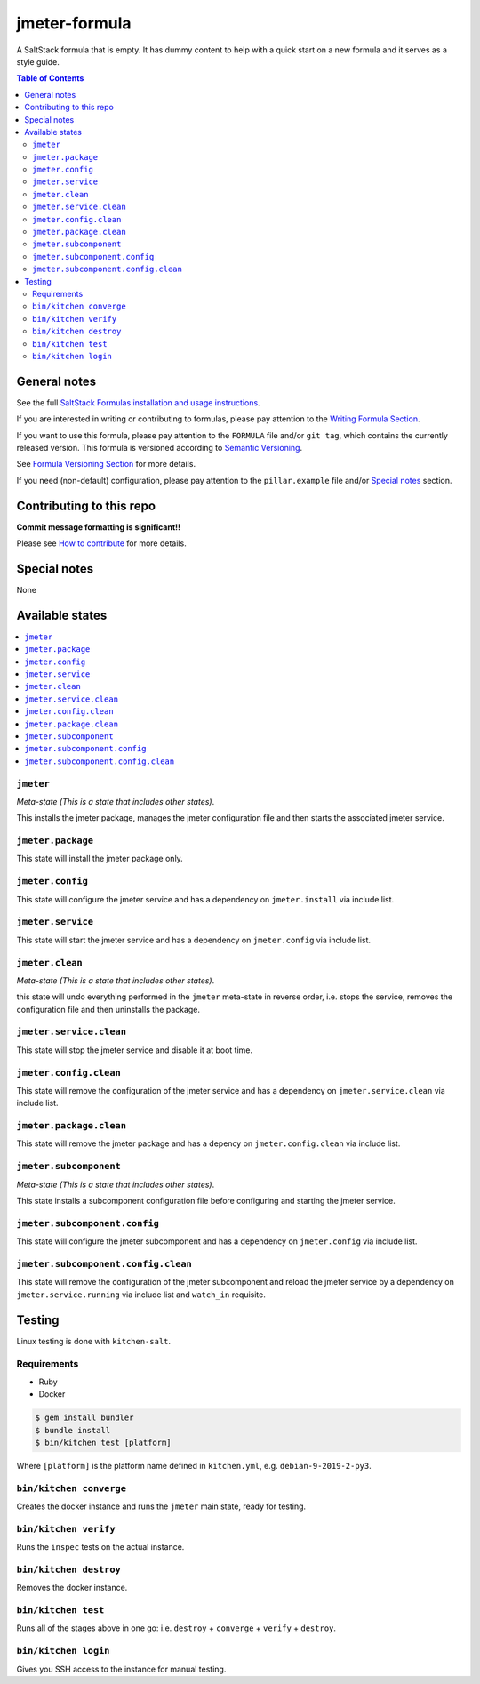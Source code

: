 .. _readme:

jmeter-formula
================

|img_travis| |img_sr|

.. |img_travis| image:: https://travis-ci.com/saltstack-formulas/jmeter-formula.svg?branch=master
   :alt: Travis CI Build Status
   :scale: 100%
   :target: https://travis-ci.com/saltstack-formulas/jmeter-formula
.. |img_sr| image:: https://img.shields.io/badge/%20%20%F0%9F%93%A6%F0%9F%9A%80-semantic--release-e10079.svg
   :alt: Semantic Release
   :scale: 100%
   :target: https://github.com/semantic-release/semantic-release

A SaltStack formula that is empty. It has dummy content to help with a quick
start on a new formula and it serves as a style guide.

.. contents:: **Table of Contents**

General notes
-------------

See the full `SaltStack Formulas installation and usage instructions
<https://docs.saltstack.com/en/latest/topics/development/conventions/formulas.html>`_.

If you are interested in writing or contributing to formulas, please pay attention to the `Writing Formula Section
<https://docs.saltstack.com/en/latest/topics/development/conventions/formulas.html#writing-formulas>`_.

If you want to use this formula, please pay attention to the ``FORMULA`` file and/or ``git tag``,
which contains the currently released version. This formula is versioned according to `Semantic Versioning <http://semver.org/>`_.

See `Formula Versioning Section <https://docs.saltstack.com/en/latest/topics/development/conventions/formulas.html#versioning>`_ for more details.

If you need (non-default) configuration, please pay attention to the ``pillar.example`` file and/or `Special notes`_ section.

Contributing to this repo
-------------------------

**Commit message formatting is significant!!**

Please see `How to contribute <https://github.com/saltstack-formulas/.github/blob/master/CONTRIBUTING.rst>`_ for more details.

Special notes
-------------

None

Available states
----------------

.. contents::
   :local:

``jmeter``
^^^^^^^^^^^^

*Meta-state (This is a state that includes other states)*.

This installs the jmeter package,
manages the jmeter configuration file and then
starts the associated jmeter service.

``jmeter.package``
^^^^^^^^^^^^^^^^^^^^

This state will install the jmeter package only.

``jmeter.config``
^^^^^^^^^^^^^^^^^^^

This state will configure the jmeter service and has a dependency on ``jmeter.install``
via include list.

``jmeter.service``
^^^^^^^^^^^^^^^^^^^^

This state will start the jmeter service and has a dependency on ``jmeter.config``
via include list.

``jmeter.clean``
^^^^^^^^^^^^^^^^^^

*Meta-state (This is a state that includes other states)*.

this state will undo everything performed in the ``jmeter`` meta-state in reverse order, i.e.
stops the service,
removes the configuration file and
then uninstalls the package.

``jmeter.service.clean``
^^^^^^^^^^^^^^^^^^^^^^^^^^

This state will stop the jmeter service and disable it at boot time.

``jmeter.config.clean``
^^^^^^^^^^^^^^^^^^^^^^^^^

This state will remove the configuration of the jmeter service and has a
dependency on ``jmeter.service.clean`` via include list.

``jmeter.package.clean``
^^^^^^^^^^^^^^^^^^^^^^^^^^

This state will remove the jmeter package and has a depency on
``jmeter.config.clean`` via include list.

``jmeter.subcomponent``
^^^^^^^^^^^^^^^^^^^^^^^^^

*Meta-state (This is a state that includes other states)*.

This state installs a subcomponent configuration file before
configuring and starting the jmeter service.

``jmeter.subcomponent.config``
^^^^^^^^^^^^^^^^^^^^^^^^^^^^^^^^

This state will configure the jmeter subcomponent and has a
dependency on ``jmeter.config`` via include list.

``jmeter.subcomponent.config.clean``
^^^^^^^^^^^^^^^^^^^^^^^^^^^^^^^^^^^^^^

This state will remove the configuration of the jmeter subcomponent
and reload the jmeter service by a dependency on
``jmeter.service.running`` via include list and ``watch_in``
requisite.

Testing
-------

Linux testing is done with ``kitchen-salt``.

Requirements
^^^^^^^^^^^^

* Ruby
* Docker

.. code-block:: bash

   $ gem install bundler
   $ bundle install
   $ bin/kitchen test [platform]

Where ``[platform]`` is the platform name defined in ``kitchen.yml``,
e.g. ``debian-9-2019-2-py3``.

``bin/kitchen converge``
^^^^^^^^^^^^^^^^^^^^^^^^

Creates the docker instance and runs the ``jmeter`` main state, ready for testing.

``bin/kitchen verify``
^^^^^^^^^^^^^^^^^^^^^^

Runs the ``inspec`` tests on the actual instance.

``bin/kitchen destroy``
^^^^^^^^^^^^^^^^^^^^^^^

Removes the docker instance.

``bin/kitchen test``
^^^^^^^^^^^^^^^^^^^^

Runs all of the stages above in one go: i.e. ``destroy`` + ``converge`` + ``verify`` + ``destroy``.

``bin/kitchen login``
^^^^^^^^^^^^^^^^^^^^^

Gives you SSH access to the instance for manual testing.

